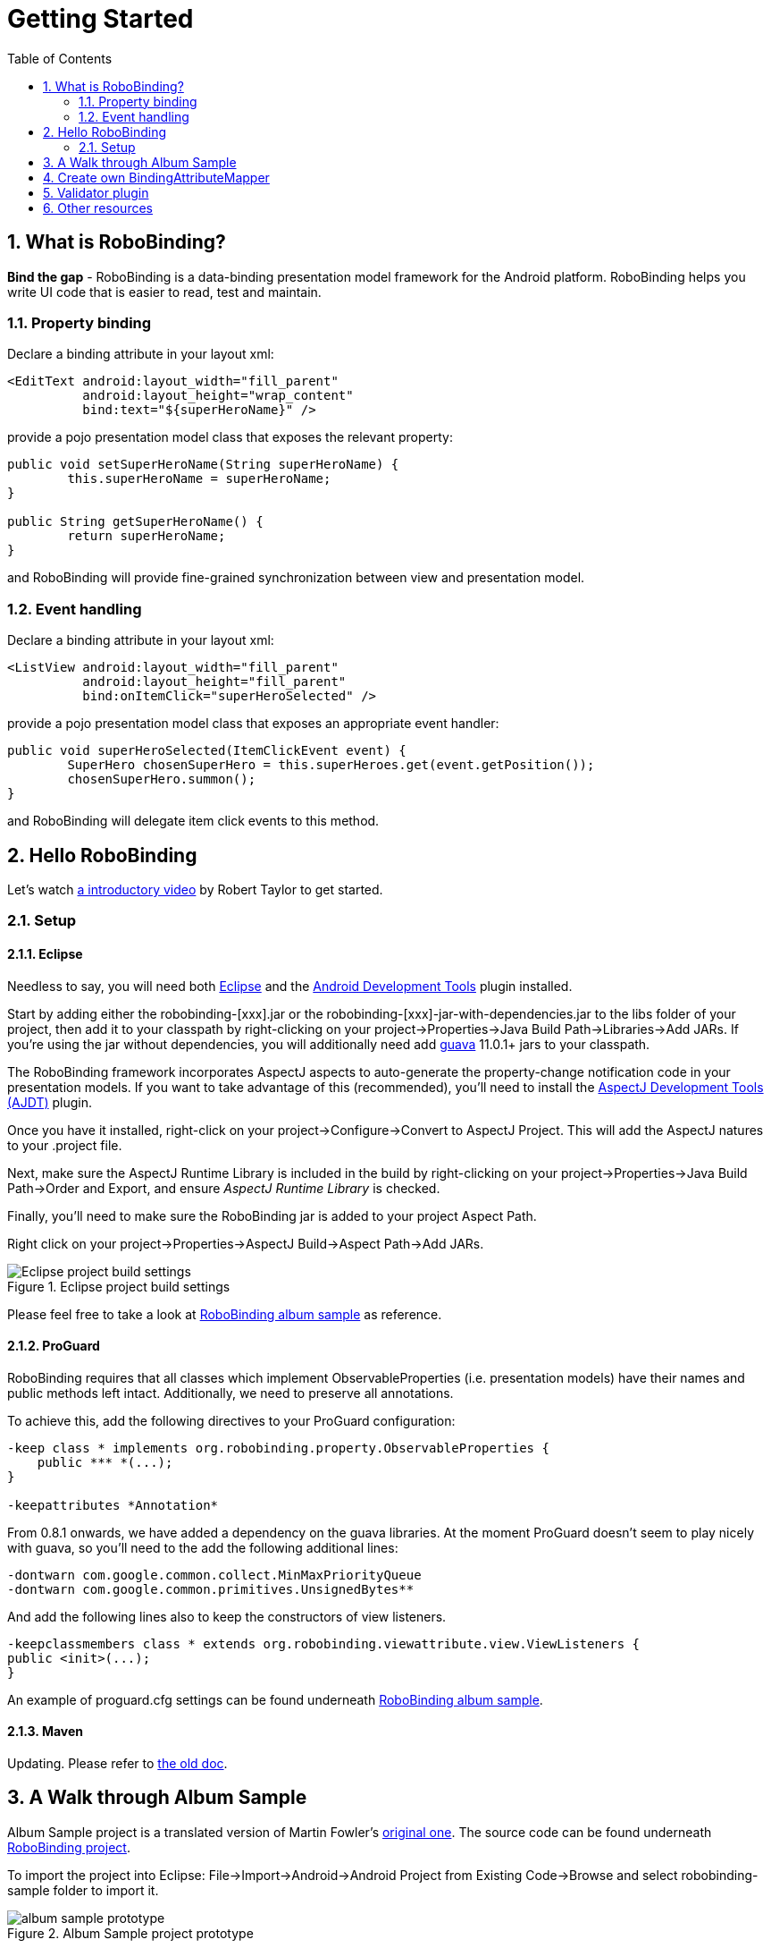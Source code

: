 ﻿Getting Started
===============
:Revision: 0.8.2
:toc:
:numbered:
:imagesdir: ./images
:source-highlighter: pygments

What is RoboBinding?
--------------------
*Bind the gap* - RoboBinding is a data-binding presentation model framework for the Android platform. RoboBinding helps you write UI code that is easier to read, test and maintain.

Property binding
~~~~~~~~~~~~~~~~

Declare a binding attribute in your layout xml:
[source,xml]
----
<EditText android:layout_width="fill_parent"
	  android:layout_height="wrap_content"
	  bind:text="${superHeroName}" />
----
provide a pojo presentation model class that exposes the relevant property:
[source,java]
----
public void setSuperHeroName(String superHeroName) {
	this.superHeroName = superHeroName;
}

public String getSuperHeroName() {
	return superHeroName;
}
----
and RoboBinding will provide fine-grained synchronization between view and presentation model.

Event handling
~~~~~~~~~~~~~~

Declare a binding attribute in your layout xml:
[source,xml]
----
<ListView android:layout_width="fill_parent"
	  android:layout_height="fill_parent"
	  bind:onItemClick="superHeroSelected" />
----
provide a pojo presentation model class that exposes an appropriate event handler:

[source,java]
----
public void superHeroSelected(ItemClickEvent event) {
	SuperHero chosenSuperHero = this.superHeroes.get(event.getPosition());
	chosenSuperHero.summon();
}
----
and RoboBinding will delegate item click events to this method.

Hello RoboBinding
-----------------
Let's watch http://skillsmatter.com/podcast/os-mobile-server/core-dev-talk-robobinding[a introductory video] by Robert Taylor to get started.

Setup
~~~~~

Eclipse
^^^^^^^
Needless to say, you will need both http://eclipse.org/[Eclipse] and the http://developer.android.com/tools/sdk/eclipse-adt.html[Android Development Tools] plugin installed.

Start by adding either the robobinding-[xxx].jar or the robobinding-[xxx]-jar-with-dependencies.jar to the libs folder of your project, then add it to your classpath by right-clicking on your project→Properties→Java Build Path→Libraries→Add JARs. 
If you're using the jar without dependencies, you will additionally need add https://code.google.com/p/guava-libraries/[guava] 11.0.1+ jars to your classpath.

The RoboBinding framework incorporates AspectJ aspects to auto-generate the property-change notification code in your presentation models. If you want to take advantage of this (recommended), you'll need to install the http://www.eclipse.org/ajdt/[AspectJ Development Tools (AJDT)] plugin.

Once you have it installed, right-click on your project→Configure→Convert to AspectJ Project. This will add the AspectJ natures to your .project file.

Next, make sure the AspectJ Runtime Library is included in the build by right-clicking on your project→Properties→Java Build Path→Order and Export, and ensure 'AspectJ Runtime Library' is checked.

Finally, you'll need to make sure the RoboBinding jar is added to your project Aspect Path.

Right click on your project→Properties→AspectJ Build→Aspect Path→Add JARs.

.Eclipse project build settings
image::eclipse_project_build_settings.png["Eclipse project build settings"]

Please feel free to take a look at https://github.com/RoboBinding/RoboBinding/[RoboBinding album sample] as reference.

ProGuard
^^^^^^^^
RoboBinding requires that all classes which implement ObservableProperties (i.e. presentation models) have their names and public methods left intact. Additionally, we need to preserve all annotations.

To achieve this, add the following directives to your ProGuard configuration:
[source,erlang]
----
-keep class * implements org.robobinding.property.ObservableProperties {
    public *** *(...);
}

-keepattributes *Annotation*
----

From 0.8.1 onwards, we have added a dependency on the guava libraries. At the moment ProGuard doesn't seem to play nicely with guava, so you'll need to the add the following additional lines:
[source,erlang]
----
-dontwarn com.google.common.collect.MinMaxPriorityQueue
-dontwarn com.google.common.primitives.UnsignedBytes**
----

And add the following lines also to keep the constructors of view listeners.
[source,erlang]
----
-keepclassmembers class * extends org.robobinding.viewattribute.view.ViewListeners {
public <init>(...);
}
----
An example of proguard.cfg settings can be found underneath https://github.com/RoboBinding/RoboBinding/[RoboBinding album sample].

Maven
^^^^^
Updating. Please refer to link:old_maven.html[the old doc].


A Walk through Album Sample
---------------------------
Album Sample project is a translated version of Martin Fowler's http://martinfowler.com/eaaDev/PresentationModel.html[original one].
The source code can be found underneath https://github.com/RoboBinding/RoboBinding[RoboBinding project].

To import the project into Eclipse: File->Import->Android->Android Project from Existing Code->Browse and select robobinding-sample folder to import it.

.Album Sample project prototype
image::album_sample_prototype.png[]
The above is the prototype of the project. The project follows the standard RoboBinding project structure, comprising of an Activity class, layout xml and presentation model pojo.
Inside the project, you can see the following packages: org.robobinding.albumsample.activity, which contains all Activity classes;
org.robobinding.albumsample.presentationmodel, which contains all presentation models; org.robobinding.albumsample.model, which contains a Album entity implementation;
and org.robobinding.albumsample.store, which contains a AlbumStore implementation based on memory. In the prototype, you can see five diagrams.
The diagram [Home Activity] consists of org.robobinding.albumsample.activity.HomeActivity, home_activity.xml and org.robobinding.albumsample.presentationmodel.HomePresentationModel.
The diagram [View Albums Activity] consists of org.robobinding.albumsample.activity.ViewAlbumsActivity, view_albums_activity.xml and org.robobinding.albumsample.presentationmodel.ViewAlbumsPresentationModel;
and the view of each album item is backed by org.robobinding.albumsample.presentationmodel.AlbumItemPresentationModel and album_row.xml; when the album list is empty, albums_empty_view.xml is applied.
The diagram [Create Album Activity] and [Edit Album Activity] share the same components of org.robobinding.albumsample.activity.CreateEditAlbumActivity, create_edit_album_activity.xml and org.robobinding.albumsample.presentationmodel.CreateEditAlbumPresentationModel.
The diagram [View Album Activity] consists of org.robobinding.albumsample.activity.ViewAlbumActivity, view_album_activity.xml and org.robobinding.albumsample.presentationmodel.ViewAlbumPresentationModel;
and its album deletion dialog is backed by org.robobinding.albumsample.activity.DeleteAlbumDialog, delete_album_dialog.xml and DeleteAlbumDialogPresentationModel.

Take [View Albums Activity] as an example to give a brief explanation on source code.
The only thing the Activity class, ViewAlbumsActivity, does is to link the Layout file, view_albums_activity.xml and ViewAlbumsPresentationModel together.
view_albums_activity.xml contains three sub-views a TextView, a ListView and a Button. The TextView does not contain any binding information.
In the ListView, ++bind:source="\{albums\}"++ binds to ViewAlbumsPresentationModel.albums dataset property.
++bind:onItemClick="viewAlbum"++ binds to ViewAlbumsPresentationModel.viewAlbum(ItemClickEvent) method. When an album item is clicked, the method will be invoked.
++bind:emptyViewLayout="@layout/albums_empty_view"++ sets the display when album list is empty.
++bind:itemLayout="@layout/album_row"++ sets album item row layout, which will be bound to an ItemPresentationModel,
as indicated by the annotation, ++@ItemPresentationModel(AlbumItemPresentationModel.class)++, on top of the ViewAlbumsPresentationModel.albums property.
Inside the row layout file album_row.xml, there are two simple TextViews. Their ++bind:text="\{title\}"++ and ++bind:text="\{artist\}"++ bind to AlbumItemPresentationModel.title/artist respectively.
The last sub-view in view_albums_activity.xml is the Button. Its ++bind:onClick="createAlbum"++ binds to ViewAlbumsPresentationModel.createAlbum() method.


Create own BindingAttributeMapper
---------------------------------
Updating...

* Custom widget
* Overriding an existing one

Validator plugin
----------------
Updating... Please refer to link:old_validator_plugin.html[the old doc].

Other resources
---------------

*Jan 2012* Robert Taylor has written a couple of introductory articles http://roberttaylor426.blogspot.com/2011/11/hello-robobinding-part-1.html[here] and http://roberttaylor426.blogspot.com/2012/01/hello-robobinding-part-2.html[here].

*Feb 2012* A video of a talk on RoboBinding at SkillsMatter, London can be found http://skillsmatter.com/podcast/os-mobile-server/core-dev-talk-robobinding[here].
